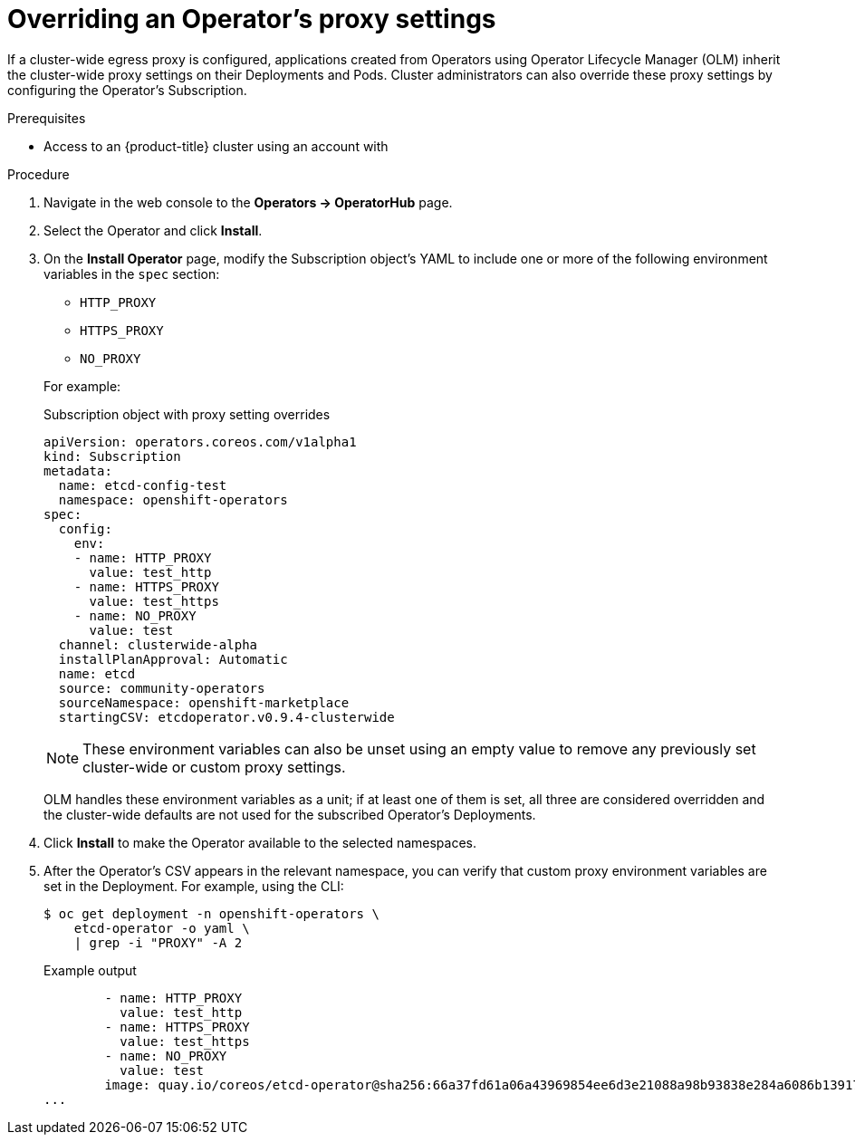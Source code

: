 // Module included in the following assemblies:
//
// * operators/olm-configuring-proxy-support.adoc

[id="olm-overriding-proxy-settings_{context}"]
= Overriding an Operator's proxy settings

If a cluster-wide egress proxy is configured, applications created from
Operators using Operator Lifecycle Manager (OLM) inherit the cluster-wide proxy
settings on their Deployments and Pods. Cluster administrators can also override
these proxy settings by configuring the Operator's Subscription.

.Prerequisites

- Access to an {product-title} cluster using an account with
ifdef::openshift-enterprise,openshift-webscale,openshift-origin[]
`cluster-admin` permissions.
endif::[]
ifdef::openshift-dedicated[]
`dedicated-admins-cluster` permissions.
endif::[]

.Procedure

. Navigate in the web console to the *Operators → OperatorHub* page.

. Select the Operator and click *Install*.

. On the *Install Operator* page, modify the Subscription object's
YAML to include one or more of the following environment variables in the
`spec` section:
+
--
* `HTTP_PROXY`
* `HTTPS_PROXY`
* `NO_PROXY`
--
+
For example:
+
.Subscription object with proxy setting overrides
[source,yaml]
----
apiVersion: operators.coreos.com/v1alpha1
kind: Subscription
metadata:
  name: etcd-config-test
  namespace: openshift-operators
spec:
  config:
    env:
    - name: HTTP_PROXY
      value: test_http
    - name: HTTPS_PROXY
      value: test_https
    - name: NO_PROXY
      value: test
  channel: clusterwide-alpha
  installPlanApproval: Automatic
  name: etcd
  source: community-operators
  sourceNamespace: openshift-marketplace
  startingCSV: etcdoperator.v0.9.4-clusterwide
----
+
[NOTE]
====
These environment variables can also be unset using an empty value to remove any
previously set cluster-wide or custom proxy settings.
====
+
OLM handles these environment variables as a unit; if at least one of them is
set, all three are considered overridden and the cluster-wide defaults are not
used for the subscribed Operator's Deployments.

. Click *Install* to make the Operator available to the selected namespaces.

. After the Operator's CSV appears in the relevant namespace, you can verify that
custom proxy environment variables are set in the Deployment. For example, using
the CLI:
+
[source,terminal]
----
$ oc get deployment -n openshift-operators \
    etcd-operator -o yaml \
    | grep -i "PROXY" -A 2
----
+
.Example output
[source,terminal]
----
        - name: HTTP_PROXY
          value: test_http
        - name: HTTPS_PROXY
          value: test_https
        - name: NO_PROXY
          value: test
        image: quay.io/coreos/etcd-operator@sha256:66a37fd61a06a43969854ee6d3e21088a98b93838e284a6086b13917f96b0d9c
...
----
